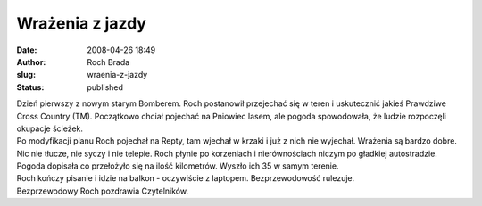 Wrażenia z jazdy
################
:date: 2008-04-26 18:49
:author: Roch Brada
:slug: wraenia-z-jazdy
:status: published

| Dzień pierwszy z nowym starym Bomberem. Roch postanowił przejechać się w teren i uskutecznić jakieś Prawdziwe Cross Country (TM). Początkowo chciał pojechać na Pniowiec lasem, ale pogoda spowodowała, że ludzie rozpoczęli okupacje ścieżek.
| Po modyfikacji planu Roch pojechał na Repty, tam wjechał w krzaki i już z nich nie wyjechał. Wrażenia są bardzo dobre. Nic nie tłucze, nie syczy i nie telepie. Roch płynie po korzeniach i nierównościach niczym po gładkiej autostradzie.
| Pogoda dopisała co przełożyło się na ilość kilometrów. Wyszło ich 35 w samym terenie.
| Roch kończy pisanie i idzie na balkon - oczywiście z laptopem. Bezprzewodowość rulezuje.
| Bezprzewodowy Roch pozdrawia Czytelników.
